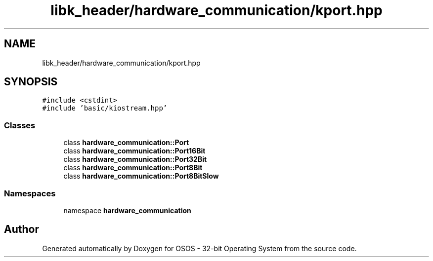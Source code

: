 .TH "libk_header/hardware_communication/kport.hpp" 3 "Fri Oct 24 2025 00:08:28" "OSOS - 32-bit Operating System" \" -*- nroff -*-
.ad l
.nh
.SH NAME
libk_header/hardware_communication/kport.hpp
.SH SYNOPSIS
.br
.PP
\fC#include <cstdint>\fP
.br
\fC#include 'basic/kiostream\&.hpp'\fP
.br

.SS "Classes"

.in +1c
.ti -1c
.RI "class \fBhardware_communication::Port\fP"
.br
.ti -1c
.RI "class \fBhardware_communication::Port16Bit\fP"
.br
.ti -1c
.RI "class \fBhardware_communication::Port32Bit\fP"
.br
.ti -1c
.RI "class \fBhardware_communication::Port8Bit\fP"
.br
.ti -1c
.RI "class \fBhardware_communication::Port8BitSlow\fP"
.br
.in -1c
.SS "Namespaces"

.in +1c
.ti -1c
.RI "namespace \fBhardware_communication\fP"
.br
.in -1c
.SH "Author"
.PP 
Generated automatically by Doxygen for OSOS - 32-bit Operating System from the source code\&.
